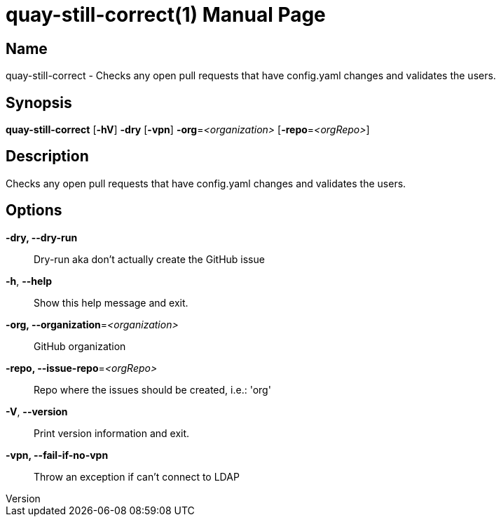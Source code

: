 // tag::picocli-generated-full-manpage[]
// tag::picocli-generated-man-section-header[]
:doctype: manpage
:revnumber: 
:manmanual: Quay-still-correct Manual
:mansource: 
:man-linkstyle: pass:[blue R < >]
= quay-still-correct(1)

// end::picocli-generated-man-section-header[]

// tag::picocli-generated-man-section-name[]
== Name

quay-still-correct - Checks any open pull requests that have config.yaml changes and validates the users.

// end::picocli-generated-man-section-name[]

// tag::picocli-generated-man-section-synopsis[]
== Synopsis

*quay-still-correct* [*-hV*] *-dry* [*-vpn*] *-org*=_<organization>_ [*-repo*=_<orgRepo>_]

// end::picocli-generated-man-section-synopsis[]

// tag::picocli-generated-man-section-description[]
== Description

Checks any open pull requests that have config.yaml changes and validates the users.

// end::picocli-generated-man-section-description[]

// tag::picocli-generated-man-section-options[]
== Options

*-dry, --dry-run*::
  Dry-run aka don't actually create the GitHub issue

*-h*, *--help*::
  Show this help message and exit.

*-org, --organization*=_<organization>_::
  GitHub organization

*-repo, --issue-repo*=_<orgRepo>_::
  Repo where the issues should be created, i.e.: 'org'

*-V*, *--version*::
  Print version information and exit.

*-vpn, --fail-if-no-vpn*::
  Throw an exception if can't connect to LDAP

// end::picocli-generated-man-section-options[]

// tag::picocli-generated-man-section-arguments[]
// end::picocli-generated-man-section-arguments[]

// tag::picocli-generated-man-section-commands[]
// end::picocli-generated-man-section-commands[]

// tag::picocli-generated-man-section-exit-status[]
// end::picocli-generated-man-section-exit-status[]

// tag::picocli-generated-man-section-footer[]
// end::picocli-generated-man-section-footer[]

// end::picocli-generated-full-manpage[]
